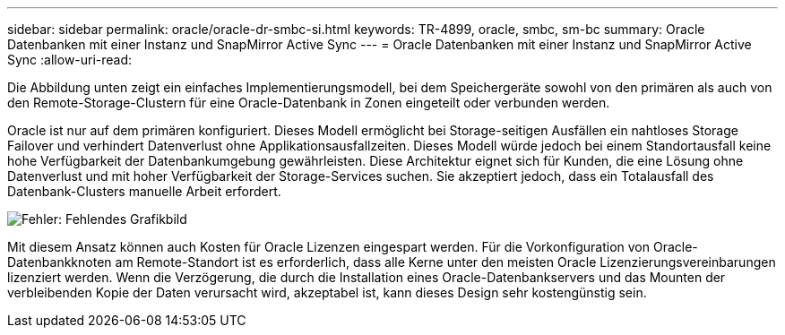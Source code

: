 ---
sidebar: sidebar 
permalink: oracle/oracle-dr-smbc-si.html 
keywords: TR-4899, oracle, smbc, sm-bc 
summary: Oracle Datenbanken mit einer Instanz und SnapMirror Active Sync 
---
= Oracle Datenbanken mit einer Instanz und SnapMirror Active Sync
:allow-uri-read: 


[role="lead"]
Die Abbildung unten zeigt ein einfaches Implementierungsmodell, bei dem Speichergeräte sowohl von den primären als auch von den Remote-Storage-Clustern für eine Oracle-Datenbank in Zonen eingeteilt oder verbunden werden.

Oracle ist nur auf dem primären konfiguriert. Dieses Modell ermöglicht bei Storage-seitigen Ausfällen ein nahtloses Storage Failover und verhindert Datenverlust ohne Applikationsausfallzeiten. Dieses Modell würde jedoch bei einem Standortausfall keine hohe Verfügbarkeit der Datenbankumgebung gewährleisten. Diese Architektur eignet sich für Kunden, die eine Lösung ohne Datenverlust und mit hoher Verfügbarkeit der Storage-Services suchen. Sie akzeptiert jedoch, dass ein Totalausfall des Datenbank-Clusters manuelle Arbeit erfordert.

image:smas-si.png["Fehler: Fehlendes Grafikbild"]

Mit diesem Ansatz können auch Kosten für Oracle Lizenzen eingespart werden. Für die Vorkonfiguration von Oracle-Datenbankknoten am Remote-Standort ist es erforderlich, dass alle Kerne unter den meisten Oracle Lizenzierungsvereinbarungen lizenziert werden. Wenn die Verzögerung, die durch die Installation eines Oracle-Datenbankservers und das Mounten der verbleibenden Kopie der Daten verursacht wird, akzeptabel ist, kann dieses Design sehr kostengünstig sein.
